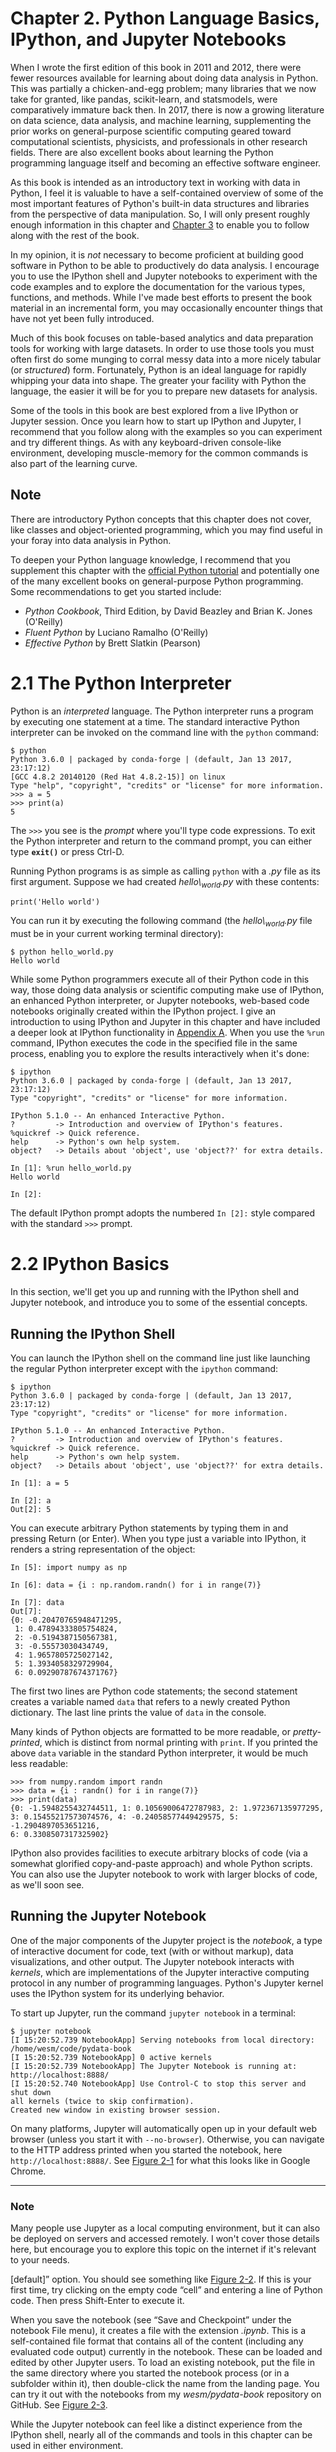 * Chapter 2. Python Language Basics, IPython, and Jupyter Notebooks

When I wrote the first edition of this book in 2011 and 2012, there were fewer resources available for learning about doing data analysis in Python. This was partially a chicken-and-egg problem; many libraries that we now take for granted, like pandas, scikit-learn, and statsmodels, were comparatively immature back then. In 2017, there is now a growing literature on data science, data analysis, and machine learning, supplementing the prior works on general-purpose scientific computing geared toward computational scientists, physicists, and professionals in other research fields. There are also excellent books about learning the Python programming language itself and becoming an effective software engineer.

As this book is intended as an introductory text in working with data in Python, I feel it is valuable to have a self-contained overview of some of the most important features of Python's built-in data structures and libraries from the perspective of data manipulation. So, I will only present roughly enough information in this chapter and [[file:part0005_split_000.html#4OIQ3-74490f30505748fab61c1c3ee3dc2f27][Chapter 3]] to enable you to follow along with the rest of the book.

In my opinion, it is /not/ necessary to become proficient at building good software in Python to be able to productively do data analysis. I encourage you to use the IPython shell and Jupyter notebooks to experiment with the code examples and to explore the documentation for the various types, functions, and methods. While I've made best efforts to present the book material in an incremental form, you may occasionally encounter things that have not yet been fully introduced.

Much of this book focuses on table-based analytics and data preparation tools for working with large datasets. In order to use those tools you must often first do some munging to corral messy data into a more nicely tabular (or /structured/) form. Fortunately, Python is an ideal language for rapidly whipping your data into shape. The greater your facility with Python the language, the easier it will be for you to prepare new datasets for analysis.

Some of the tools in this book are best explored from a live IPython or Jupyter session. Once you learn how to start up IPython and Jupyter, I recommend that you follow along with the examples so you can experiment and try different things. As with any keyboard-driven console-like environment, developing muscle-memory for the common commands is also part of the learning curve.



** Note

There are introductory Python concepts that this chapter does not cover, like classes and object-oriented programming, which you may find useful in your foray into data analysis in Python.

To deepen your Python language knowledge, I recommend that you supplement this chapter with the [[http://docs.python.org][official Python tutorial]] and potentially one of the many excellent books on general-purpose Python programming. Some recommendations to get you started include:

- /Python Cookbook/, Third Edition, by David Beazley and Brian K. Jones (O'Reilly)
- /Fluent Python/ by Luciano Ramalho (O'Reilly)
- /Effective Python/ by Brett Slatkin (Pearson)

* 2.1 The Python Interpreter

Python is an /interpreted/ language. The Python interpreter runs a program by executing one statement at a time. The standard interactive Python interpreter can be invoked on the command line with the =python= command:

#+BEGIN_EXAMPLE
    $ python
    Python 3.6.0 | packaged by conda-forge | (default, Jan 13 2017, 23:17:12)
    [GCC 4.8.2 20140120 (Red Hat 4.8.2-15)] on linux
    Type "help", "copyright", "credits" or "license" for more information.
    >>> a = 5
    >>> print(a)
    5
#+END_EXAMPLE

The =>>>= you see is the /prompt/ where you'll type code expressions. To exit the Python interpreter and return to the command prompt, you can either type *=exit()=* or press Ctrl-D.

Running Python programs is as simple as calling =python= with a /.py/ file as its first argument. Suppose we had created /hello\_world.py/ with these contents:

#+BEGIN_EXAMPLE
    print('Hello world')
#+END_EXAMPLE

You can run it by executing the following command (the /hello\_world.py/ file must be in your current working terminal directory):

#+BEGIN_EXAMPLE
    $ python hello_world.py
    Hello world
#+END_EXAMPLE

While some Python programmers execute all of their Python code in this way, those doing data analysis or scientific computing make use of IPython, an enhanced Python interpreter, or Jupyter notebooks, web-based code notebooks originally created within the IPython project. I give an introduction to using IPython and Jupyter in this chapter and have included a deeper look at IPython functionality in [[file:part0017_split_000.html#G6PI3-74490f30505748fab61c1c3ee3dc2f27][Appendix A]]. When you use the =%run= command, IPython executes the code in the specified file in the same process, enabling you to explore the results interactively when it's done:

#+BEGIN_EXAMPLE
    $ ipython
    Python 3.6.0 | packaged by conda-forge | (default, Jan 13 2017, 23:17:12)
    Type "copyright", "credits" or "license" for more information.

    IPython 5.1.0 -- An enhanced Interactive Python.
    ?         -> Introduction and overview of IPython's features.
    %quickref -> Quick reference.
    help      -> Python's own help system.
    object?   -> Details about 'object', use 'object??' for extra details.

    In [1]: %run hello_world.py
    Hello world

    In [2]:
#+END_EXAMPLE

The default IPython prompt adopts the numbered =In [2]:= style compared with the standard =>>>= prompt.


* 2.2 IPython Basics


In this section, we'll get you up and running with the IPython shell and Jupyter notebook, and introduce you to some of the essential concepts.

** Running the IPython Shell

You can launch the IPython shell on the command line just like launching the regular Python interpreter except with the =ipython= command:

#+BEGIN_EXAMPLE
    $ ipython
    Python 3.6.0 | packaged by conda-forge | (default, Jan 13 2017, 23:17:12)
    Type "copyright", "credits" or "license" for more information.

    IPython 5.1.0 -- An enhanced Interactive Python.
    ?         -> Introduction and overview of IPython's features.
    %quickref -> Quick reference.
    help      -> Python's own help system.
    object?   -> Details about 'object', use 'object??' for extra details.

    In [1]: a = 5

    In [2]: a
    Out[2]: 5
#+END_EXAMPLE

You can execute arbitrary Python statements by typing them in and pressing Return (or Enter). When you type just a variable into IPython, it renders a string representation of the object:

#+BEGIN_EXAMPLE
    In [5]: import numpy as np

    In [6]: data = {i : np.random.randn() for i in range(7)}

    In [7]: data
    Out[7]:
    {0: -0.20470765948471295,
     1: 0.47894333805754824,
     2: -0.5194387150567381,
     3: -0.55573030434749,
     4: 1.9657805725027142,
     5: 1.3934058329729904,
     6: 0.09290787674371767}
#+END_EXAMPLE

The first two lines are Python code statements; the second statement creates a variable named =data= that refers to a newly created Python dictionary. The last line prints the value of =data= in the console.

Many kinds of Python objects are formatted to be more readable, or /pretty-printed/, which is distinct from normal printing with =print=. If you printed the above =data= variable in the standard Python interpreter, it would be much less readable:

#+BEGIN_EXAMPLE
    >>> from numpy.random import randn
    >>> data = {i : randn() for i in range(7)}
    >>> print(data)
    {0: -1.5948255432744511, 1: 0.10569006472787983, 2: 1.972367135977295,
    3: 0.15455217573074576, 4: -0.24058577449429575, 5: -1.2904897053651216,
    6: 0.3308507317325902}
#+END_EXAMPLE

IPython also provides facilities to execute arbitrary blocks of code (via a somewhat glorified copy-and-paste approach) and whole Python scripts. You can also use the Jupyter notebook to work with larger blocks of code, as we'll soon see.

** Running the Jupyter Notebook

One of the major components of the Jupyter project is the /notebook/, a type of interactive document for code, text (with or without markup), data visualizations, and other output. The Jupyter notebook interacts with /kernels/, which are implementations of the Jupyter interactive computing protocol in any number of programming languages. Python's Jupyter kernel uses the IPython system for its underlying behavior.

To start up Jupyter, run the command =jupyter notebook= in a terminal:

#+BEGIN_EXAMPLE
    $ jupyter notebook
    [I 15:20:52.739 NotebookApp] Serving notebooks from local directory:
    /home/wesm/code/pydata-book
    [I 15:20:52.739 NotebookApp] 0 active kernels
    [I 15:20:52.739 NotebookApp] The Jupyter Notebook is running at:
    http://localhost:8888/
    [I 15:20:52.740 NotebookApp] Use Control-C to stop this server and shut down
    all kernels (twice to skip confirmation).
    Created new window in existing browser session.
#+END_EXAMPLE

On many platforms, Jupyter will automatically open up in your default web browser (unless you start it with =--no-browser=). Otherwise, you can navigate to the HTTP address printed when you started the notebook, here =http://localhost:8888/=. See [[file:part0004_split_004.html#figure_jupyter_landing][Figure 2-1]] for what this looks like in Google Chrome.

--------------

*** Note

Many people use Jupyter as a local computing environment, but it can also be deployed on servers and accessed remotely. I won't cover those details here, but encourage you to explore this topic on the internet if it's relevant to your needs.

[[../images/00001.jpeg]]

[default]” option. You should see something like [[file:part0004_split_004.html#figure_jupyter_new_nb][Figure 2-2]]. If this is your first time, try clicking on the empty code “cell” and entering a line of Python code. Then press Shift-Enter to execute it.

[[../images/00002.jpeg]]

When you save the notebook (see “Save and Checkpoint” under the notebook File menu), it creates a file with the extension /.ipynb/. This is a self-contained file format that contains all of the content (including any evaluated code output) currently in the notebook. These can be loaded and edited by other Jupyter users. To load an existing notebook, put the file in the same directory where you started the notebook process (or in a subfolder within it), then double-click the name from the landing page. You can try it out with the notebooks from my /wesm/pydata-book/ repository on GitHub. See [[file:part0004_split_004.html#figure_jupyter_existing_nb][Figure 2-3]].

While the Jupyter notebook can feel like a distinct experience from the IPython shell, nearly all of the commands and tools in this chapter can be used in either environment.

[[../images/00003.jpeg]]

** Tab Completion

On the surface, the IPython shell looks like a cosmetically different version of the standard terminal Python interpreter (invoked with =python=). One of the major improvements over the standard Python shell is /tab completion/, found in many IDEs or other interactive computing analysis environments. While entering expressions in the shell, pressing the Tab key will search the namespace for any variables (objects, functions, etc.) matching the characters you have typed so far:

#+BEGIN_EXAMPLE
    In [1]: an_apple = 27

    In [2]: an_example = 42

    In [3]: an<Tab>
    an_apple    and         an_example  any
#+END_EXAMPLE

In this example, note that IPython displayed both the two variables I defined as well as the Python keyword =and= and built-in function =any=. Naturally, you can also complete methods and attributes on any object after typing a period:

#+BEGIN_EXAMPLE
    In [3]: b = [1, 2, 3]

    In [4]: b.<Tab>
    b.append  b.count   b.insert  b.reverse
    b.clear   b.extend  b.pop     b.sort
    b.copy    b.index   b.remove
#+END_EXAMPLE

The same goes for modules:

#+BEGIN_EXAMPLE
    In [1]: import datetime

    In [2]: datetime.<Tab>
    datetime.date          datetime.MAXYEAR       datetime.timedelta
    datetime.datetime      datetime.MINYEAR       datetime.timezone
    datetime.datetime_CAPI datetime.time          datetime.tzinfo
#+END_EXAMPLE

In the Jupyter notebook and newer versions of IPython (5.0 and higher), the autocompletions show up in a drop-down box rather than as text output.

--------------

*** Note


Note that IPython by default hides methods and attributes starting with underscores, such as magic methods and internal “private” methods and attributes, in order to avoid cluttering the display (and confusing novice users!). These, too, can be tab-completed, but you must first type an underscore to see them. If you prefer to always see such methods in tab completion, you can change this setting in the IPython configuration. See the IPython documentation to find out how to do this.

--------------

Tab completion works in many contexts outside of searching the interactive namespace and completing object or module attributes. When typing anything that looks like a file path (even in a Python string), pressing the Tab key will complete anything on your computer's filesystem matching what you've typed:

#+BEGIN_EXAMPLE
    In [7]: datasets/movielens/<Tab>
    datasets/movielens/movies.dat    datasets/movielens/README
    datasets/movielens/ratings.dat   datasets/movielens/users.dat

    In [7]: path = 'datasets/movielens/<Tab>
    datasets/movielens/movies.dat    datasets/movielens/README
    datasets/movielens/ratings.dat   datasets/movielens/users.dat
#+END_EXAMPLE

Combined with the =%run= command (see [[file:part0004_split_007.html#ipython_basics_magic_run][“The %run Command”]]), this functionality can save you many keystrokes.

Another area where tab completion saves time is in the completion of function keyword arguments (and including the === sign!). See [[file:part0004_split_005.html#figure_jupyter_autocomplete_keywords][Figure 2-4]].

[[../images/00004.jpeg]]

We'll have a closer look at functions in a little bit.




** Introspection

Using a question mark (=?=) before or after a variable will display some general information about the object:

#+BEGIN_EXAMPLE
    In [8]: b = [1, 2, 3]

    In [9]: b?
    Type:       list
    String Form:[1, 2, 3]
    Length:     3
    Docstring:
    list() -> new empty list
    list(iterable) -> new list initialized from iterable's items

    In [10]: print?
    Docstring:
    print(value, ..., sep=' ', end='\n', file=sys.stdout, flush=False)

    Prints the values to a stream, or to sys.stdout by default.
    Optional keyword arguments:
    file:  a file-like object (stream); defaults to the current sys.stdout.
    sep:   string inserted between values, default a space.
    end:   string appended after the last value, default a newline.
    flush: whether to forcibly flush the stream.
    Type:      builtin_function_or_method
#+END_EXAMPLE

This is referred to as /object introspection/. If the object is a function or instance method, the docstring, if defined, will also be shown. Suppose we'd written the following function (which you can reproduce in IPython or Jupyter):

#+BEGIN_EXAMPLE
    def add_numbers(a, b):
        """
        Add two numbers together

        Returns
        -------
        the_sum : type of arguments
        """
        return a + b
#+END_EXAMPLE

Then using =?= shows us the docstring:

#+BEGIN_EXAMPLE
    In [11]: add_numbers?
    Signature: add_numbers(a, b)
    Docstring:
    Add two numbers together

    Returns
    -------
    the_sum : type of arguments
    File:      <ipython-input-9-6a548a216e27>
    Type:      function
#+END_EXAMPLE

Using =??= will also show the function's source code if possible:

#+BEGIN_EXAMPLE
    In [12]: add_numbers??
    Signature: add_numbers(a, b)
    Source:
    def add_numbers(a, b):
        """
        Add two numbers together

        Returns
        -------
        the_sum : type of arguments
        """
        return a + b
    File:      <ipython-input-9-6a548a216e27>
    Type:      function
#+END_EXAMPLE

=?= has a final usage, which is for searching the IPython namespace in a manner similar to the standard Unix or Windows command line. A number of characters combined with the wildcard (=*=) will show all names matching the wildcard expression. For example, we could get a list of all functions in the top-level NumPy namespace containing =load=:

#+BEGIN_EXAMPLE
    In [13]: np.*load*?
    np.__loader__
    np.load
    np.loads
    np.loadtxt
    np.pkgload
#+END_EXAMPLE

** The %run Command

You can run any file as a Python program inside the environment of your IPython session using the =%run= command. Suppose you had the following simple script stored in /ipython\_script\_test.py/:

#+BEGIN_EXAMPLE
    def f(x, y, z):
        return (x + y) / z

    a = 5
    b = 6
    c = 7.5

    result = f(a, b, c)
#+END_EXAMPLE

You can execute this by passing the filename to =%run=:

#+BEGIN_EXAMPLE
    In [14]: %run ipython_script_test.py
#+END_EXAMPLE

The script is run in an /empty namespace/ (with no imports or other variables defined) so that the behavior should be identical to running the program on the command line using =python script.py=. All of the variables (imports, functions, and globals) defined in the file (up until an exception, if any, is raised) will then be accessible in the IPython shell:

#+BEGIN_EXAMPLE
    In [15]: c
    Out [15]: 7.5

    In [16]: result
    Out[16]: 1.4666666666666666
#+END_EXAMPLE

If a Python script expects command-line arguments (to be found in =sys.argv=), these can be passed after the file path as though run on the command line.

*** Note


Should you wish to give a script access to variables already defined in the interactive IPython namespace, use =%run -i= instead of plain =%run=.

--------------

In the Jupyter notebook, you may also use the related =%load= magic function, which imports a script into a code cell:

#+BEGIN_EXAMPLE
    >>> %load ipython_script_test.py

        def f(x, y, z):
            return (x + y) / z

        a = 5
        b = 6
        c = 7.5

        result = f(a, b, c)
#+END_EXAMPLE

*** Interrupting running code


Pressing Ctrl-C while any code is running, whether a script through =%run= or a long-running command, will cause a =KeyboardInterrupt= to be raised. This will cause nearly all Python programs to stop immediately except in certain unusual cases.

--------------

*** Warning


When a piece of Python code has called into some compiled extension modules, pressing Ctrl-C will not always cause the program execution to stop immediately. In such cases, you will have to either wait until control is returned to the Python interpreter, or in more dire circumstances, forcibly terminate the Python process.

--------------




** Executing Code from the Clipboard


If you are using the Jupyter notebook, you can copy and paste code into any code cell and execute it. It is also possible to run code from the clipboard in the IPython shell. Suppose you had the following code in some other application:

#+BEGIN_EXAMPLE
    x = 5
    y = 7
    if x > 5:
        x += 1

        y = 8
#+END_EXAMPLE

The most foolproof methods are the =%paste= and =%cpaste= magic functions. =%paste= takes whatever text is in the clipboard and executes it as a single block in the shell:

#+BEGIN_EXAMPLE
    In [17]: %paste
    x = 5
    y = 7
    if x > 5:
        x += 1

        y = 8
    ## -- End pasted text --
#+END_EXAMPLE

=%cpaste= is similar, except that it gives you a special prompt for pasting code into:

#+BEGIN_EXAMPLE
    In [18]: %cpaste
    Pasting code; enter '--' alone on the line to stop or use Ctrl-D.
    :x = 5
    :y = 7
    :if x > 5:
    :    x += 1
    :
    :    y = 8
    :--
#+END_EXAMPLE

With the =%cpaste= block, you have the freedom to paste as much code as you like before executing it. You might decide to use =%cpaste= in order to look at the pasted code before executing it. If you accidentally paste the wrong code, you can break out of the =%cpaste= prompt by pressing Ctrl-C.

** Terminal Keyboard Shortcuts


IPython has many keyboard shortcuts for navigating the prompt (which will be familiar to users of the Emacs text editor or the Unix bash shell) and interacting with the shell's command history. [[file:part0004_split_009.html#table_kbd_shortcuts][Table 2-1]] summarizes some of the most commonly used shortcuts. See [[file:part0004_split_009.html#figure_ipython_keyboard][Figure 2-5]] for an illustration of a few of these, such as cursor movement.

[[../images/00005.gif]]

#+CAPTION: Table 2-1. Standard IPython keyboard shortcuts
| Keyboard shortcut    | Description                               |
|----------------------+-------------------------------------------|
| Ctrl-P or up-arrow   | Search backward in command history        |
| Ctrl-N or down-arrow | Search forward in command history f       |
| Ctrl-R               | Readline-style reverse history search     |
| Ctrl-Shift-V         | Paste text from clipboard                 |
| Ctrl-C               | Interrupt currently executing code        |
| Ctrl-A               | Move cursor to beginning of line          |
| Ctrl-E               | Move cursor to end of line                |
| Ctrl-K               | Delete text from cursor until end of line |
| Ctrl-U               | Discard all text on current line          |
| Ctrl-F               | Move cursor forward one character         |
| Ctrl-B               | Move cursor back one character            |
| Ctrl-L               | Clear screen                              |


Note that Jupyter notebooks have a largely separate set of keyboard shortcuts for navigation and editing. Since these shortcuts have evolved more rapidly than IPython's, I encourage you to explore the integrated help system in the Jupyter notebook's menus.

** About Magic Commands


IPython's special commands (which are not built into Python itself) are known as “magic” commands. These are designed to facilitate common tasks and enable you to easily control the behavior of the IPython system. A magic command is any command prefixed by the percent symbol =%=. For example, you can check the execution time of any Python statement, such as a matrix multiplication, using the =%timeit= magic function (which will be discussed in more detail later):

#+BEGIN_EXAMPLE
    In [20]: a = np.random.randn(100, 100)

    In [20]: %timeit np.dot(a, a)
    10000 loops, best of 3: 20.9 µs per loop
#+END_EXAMPLE

Magic commands can be viewed as command-line programs to be run within the IPython system. Many of them have additional “command-line” options, which can all be viewed (as you might expect) using =?=:

#+BEGIN_EXAMPLE
    In [21]: %debug?
    Docstring:
    ::

      %debug [--breakpoint FILE:LINE] [statement [statement ...]]

    Activate the interactive debugger.

    This magic command support two ways of activating debugger.
    One is to activate debugger before executing code.  This way, you
    can set a break point, to step through the code from the point.
    You can use this mode by giving statements to execute and optionally
    a breakpoint.

    The other one is to activate debugger in post-mortem mode.  You can
    activate this mode simply running %debug without any argument.
    If an exception has just occurred, this lets you inspect its stack
    frames interactively.  Note that this will always work only on the last
    traceback that occurred, so you must call this quickly after an
    exception that you wish to inspect has fired, because if another one
    occurs, it clobbers the previous one.

    If you want IPython to automatically do this on every exception, see
    the %pdb magic for more details.

    positional arguments:
      statement             Code to run in debugger. You can omit this in cell
                            magic mode.

    optional arguments:
      --breakpoint <FILE:LINE>, -b <FILE:LINE>
                            Set break point at LINE in FILE.
#+END_EXAMPLE

Magic functions can be used by default without the percent sign, as long as no variable is defined with the same name as the magic function in question. This feature is called /automagic/ and can be enabled or disabled with =%automagic=.

Some magic functions behave like Python functions and their output can be assigned to a variable:

#+BEGIN_EXAMPLE
    In [22]: %pwd
    Out[22]: '/home/wesm/code/pydata-book

    In [23]: foo = %pwd

    In [24]: foo
    Out[24]: '/home/wesm/code/pydata-book'
#+END_EXAMPLE

Since IPython's documentation is accessible from within the system, I encourage you to explore all of the special commands available by typing =%quickref= or =%magic=. [[file:part0004_split_010.html#ipython_magic_table][Table 2-2]] highlights some of the most critical ones for being productive in interactive computing and Python development in IPython.

| Command                   | Description                                                                                                                           |
|---------------------------+---------------------------------------------------------------------------------------------------------------------------------------|
| =%quickref=               | Display the IPython Quick Reference Card                                                                                              |
| =%magic=                  | Display detailed documentation for all of the available magic commands                                                                |
| =%debug=                  | Enter the interactive debugger at the bottom of the last exception traceback                                                          |
| =%hist=                   | Print command input (and optionally output) history                                                                                   |
| =%pdb=                    | Automatically enter debugger after any exception                                                                                      |
| =%paste=                  | Execute preformatted Python code from clipboard                                                                                       |
| =%cpaste=                 | Open a special prompt for manually pasting Python code to be executed                                                                 |
| =%reset=                  | Delete all variables/names defined in interactive namespace                                                                           |
| =%page= /=OBJECT=/        | Pretty-print the object and display it through a pager                                                                                |
| =%run= /=script.py=/      | Run a Python script inside IPython                                                                                                    |
| =%prun= /=statement=/     | Execute /=statement=/ with =cProfile= and report the profiler output                                                                  |
| =%time= /=statement=/     | Report the execution time of a single statement                                                                                       |
| =%timeit= /=statement=/   | Run a statement multiple times to compute an ensemble average execution time; useful for timing code with very short execution time   |
| =%who, %who_ls, %whos=    | Display variables defined in interactive namespace, with varying levels of information/verbosity                                      |
| =%xdel= /=variable=/      | Delete a variable and attempt to clear any references to the object in the IPython internals                                          |
#+CAPTION: Table 2-2. Some frequently used IPython magic commands



** Matplotlib Integration

One reason for IPython's popularity in analytical computing is that it integrates well with data visualization and other user interface libraries like matplotlib. Don't worry if you have never used matplotlib before; it will be discussed in more detail later in this book. The =%matplotlib= magic function configures its integration with the IPython shell or Jupyter notebook. This is important, as otherwise plots you create will either not appear (notebook) or take control of the session until closed (shell).

In the IPython shell, running =%matplotlib= sets up the integration so you can create multiple plot windows without interfering with the console session:

#+BEGIN_EXAMPLE
    In [26]: %matplotlib
    Using matplotlib backend: Qt4Agg
#+END_EXAMPLE

In Jupyter, the command is a little different ([[file:part0004_split_011.html#figure_jupyter_matplotlib_inline][Figure 2-6]]):

#+BEGIN_EXAMPLE
    In [26]: %matplotlib inline
#+END_EXAMPLE

[[../images/00006.jpeg]]


* 2.3 Python Language Basics

In this section, I will give you an overview of essential Python programming concepts and language mechanics. In the next chapter, I will go into more detail about Python's data structures, functions, and other built-in tools.

** Language Semantics

The Python language design is distinguished by its emphasis on readability, simplicity, and explicitness. Some people go so far as to liken it to “executable pseudocode.”


*** Indentation, not braces

Python uses whitespace (tabs or spaces) to structure code instead of using braces as in many other languages like R, C++, Java, and Perl. Consider a =for= loop from a sorting algorithm:

#+BEGIN_EXAMPLE
    for x in array:
        if x < pivot:
            less.append(x)
        else:
            greater.append(x)
#+END_EXAMPLE

A colon denotes the start of an indented code block after which all of the code must be indented by the same amount until the end of the block.

Love it or hate it, significant whitespace is a fact of life for Python programmers, and in my experience it can make Python code more readable than other languages I've used. While it may seem foreign at first, you will hopefully grow accustomed in time.

--------------

****** Note


I strongly recommend using /four spaces/ as your default indentation and replacing tabs with four spaces. Many text editors have a setting that will replace tab stops with spaces automatically (do this!). Some people use tabs or a different number of spaces, with two spaces not being terribly uncommon. By and large, four spaces is the standard adopted by the vast majority of Python programmers, so I recommend doing that in the absence of a compelling reason otherwise.

--------------

As you can see by now, Python statements also do not need to be terminated by semicolons. Semicolons can be used, however, to separate multiple statements on a single line:

#+BEGIN_EXAMPLE
    a = 5; b = 6; c = 7
#+END_EXAMPLE

Putting multiple statements on one line is generally discouraged in Python as it often makes code less readable.

*** Everything is an object


An important characteristic of the Python language is the consistency of its /object model/. Every number, string, data structure, function, class, module, and so on exists in the Python interpreter in its own “box,” which is referred to as a /Python object/. Each object has an associated /type/ (e.g., /string/ or /function/) and internal data. In practice this makes the language very flexible, as even functions can be treated like any other object.

*** Comments


Any text preceded by the hash mark (pound sign) =#= is ignored by the Python interpreter. This is often used to add comments to code. At times you may also want to exclude certain blocks of code without deleting them. An easy solution is to /comment out/ the code:

#+BEGIN_EXAMPLE
    results = []
    for line in file_handle:
        # keep the empty lines for now
        # if len(line) == 0:
        #   continue
        results.append(line.replace('foo', 'bar'))
#+END_EXAMPLE

Comments can also occur after a line of executed code. While some programmers prefer comments to be placed in the line preceding a particular line of code, this can be useful at times:

#+BEGIN_EXAMPLE
    print("Reached this line")  # Simple status report
#+END_EXAMPLE

*** Function and object method calls


You call functions using parentheses and passing zero or more arguments, optionally assigning the returned value to a variable:

#+BEGIN_EXAMPLE
    result = f(x, y, z)
    g()
#+END_EXAMPLE

Almost every object in Python has attached functions, known as /methods/, that have access to the object's internal contents. You can call them using the following syntax:

#+BEGIN_EXAMPLE
    obj.some_method(x, y, z)
#+END_EXAMPLE

Functions can take both /positional/ and /keyword/ arguments:

#+BEGIN_EXAMPLE
    result = f(a, b, c, d=5, e='foo')
#+END_EXAMPLE

More on this later.

*** Variables and argument passing


When assigning a variable (or /name/) in Python, you are creating a /reference/ to the object on the righthand side of the equals sign. In practical terms, consider a list of integers:

#+BEGIN_EXAMPLE
    In [8]: a = [1, 2, 3]
#+END_EXAMPLE

Suppose we assign =a= to a new variable =b=:

#+BEGIN_EXAMPLE
    In [9]: b = a
#+END_EXAMPLE

In some languages, this assignment would cause the data =[1, 2, 3]= to be copied. In Python, =a= and =b= actually now refer to the same object, the original list =[1, 2, 3]= (see [[file:part0004_split_013.html#figure_references][Figure 2-7]] for a mockup). You can prove this to yourself by appending an element to =a= and then examining =b=:

#+BEGIN_EXAMPLE
    In [10]: a.append(4)

    In [11]: b
    Out[11]: [1, 2, 3, 4]
#+END_EXAMPLE

[[../images/00007.gif]]

Understanding the semantics of references in Python and when, how, and why data is copied is especially critical when you are working with larger datasets in Python.

--------------

****** Note


Assignment is also referred to as /binding/, as we are binding a name to an object. Variable names that have been assigned may occasionally be referred to as bound variables.

--------------

When you pass objects as arguments to a function, new local variables are created referencing the original objects without any copying. If you bind a new object to a variable inside a function, that change will not be reflected in the parent scope. It is therefore possible to alter the internals of a mutable argument. Suppose we had the following function:

#+BEGIN_EXAMPLE
    def append_element(some_list, element):
        some_list.append(element)
#+END_EXAMPLE

Then we have:

#+BEGIN_EXAMPLE
    In [27]: data = [1, 2, 3]

    In [28]: append_element(data, 4)

    In [29]: data
    Out[29]: [1, 2, 3, 4]
#+END_EXAMPLE

*** Dynamic references, strong types

In contrast with many compiled languages, such as Java and C++, object /references/ in Python have no type associated with them. There is no problem with the following:

#+BEGIN_EXAMPLE
    In [12]: a = 5

    In [13]: type(a)
    Out[13]: int

    In [14]: a = 'foo'

    In [15]: type(a)
    Out[15]: str
#+END_EXAMPLE

Variables are names for objects within a particular namespace; the type information is stored in the object itself. Some observers might hastily conclude that Python is not a “typed language.” This is not true; consider this example:

#+BEGIN_EXAMPLE
    In [16]: '5' + 5
    ---------------------------------------------------------------------------
    TypeError                                 Traceback (most recent call last)
    <ipython-input-16-f9dbf5f0b234> in <module>()
    ----> 1 '5' + 5
    TypeError: must be str, not int
#+END_EXAMPLE

In some languages, such as Visual Basic, the string ='5'= might get implicitly converted (or /casted/) to an integer, thus yielding 10. Yet in other languages, such as JavaScript, the integer =5= might be casted to a string, yielding the concatenated string ='55'=. In this regard Python is considered a /strongly typed/ language, which means that every object has a specific type (or /class/), and implicit conversions will occur only in certain obvious circumstances, such as the following:

#+BEGIN_EXAMPLE
    In [17]: a = 4.5

    In [18]: b = 2

    # String formatting, to be visited later
    In [19]: print('a is {0}, b is {1}'.format(type(a), type(b)))
    a is <class 'float'>, b is <class 'int'>

    In [20]: a / b
    Out[20]: 2.25
#+END_EXAMPLE

Knowing the type of an object is important, and it's useful to be able to write functions that can handle many different kinds of input. You can check that an object is an instance of a particular type using the =isinstance= function:

#+BEGIN_EXAMPLE
    In [21]: a = 5

    In [22]: isinstance(a, int)
    Out[22]: True
#+END_EXAMPLE

=isinstance= can accept a tuple of types if you want to check that an object's type is among those present in the tuple:

#+BEGIN_EXAMPLE
    In [23]: a = 5; b = 4.5

    In [24]: isinstance(a, (int, float))
    Out[24]: True

    In [25]: isinstance(b, (int, float))
    Out[25]: True
#+END_EXAMPLE

*** Attributes and methods

Objects in Python typically have both attributes (other Python objects stored “inside” the object) and methods (functions associated with an object that can have access to the object's internal data). Both of them are accessed via the syntax /=obj.attribute_name=/:

#+BEGIN_EXAMPLE
    In [1]: a = 'foo'

    In [2]: a.<Press Tab>
    a.capitalize  a.format      a.isupper     a.rindex      a.strip
    a.center      a.index       a.join        a.rjust       a.swapcase
    a.count       a.isalnum     a.ljust       a.rpartition  a.title
    a.decode      a.isalpha     a.lower       a.rsplit      a.translate
    a.encode      a.isdigit     a.lstrip      a.rstrip      a.upper
    a.endswith    a.islower     a.partition   a.split       a.zfill
    a.expandtabs  a.isspace     a.replace     a.splitlines
    a.find        a.istitle     a.rfind       a.startswith
#+END_EXAMPLE

Attributes and methods can also be accessed by name via the =getattr= function:

#+BEGIN_EXAMPLE
    In [27]: getattr(a, 'split')
    Out[27]: <function str.split>
#+END_EXAMPLE

In other languages, accessing objects by name is often referred to as “reflection.” While we will not extensively use the functions =getattr= and related functions =hasattr= and =setattr= in this book, they can be used very effectively to write generic, reusable code.

*** Duck typing


Often you may not care about the type of an object but rather only whether it has certain methods or behavior. This is sometimes called “duck typing,” after the saying “If it walks like a duck and quacks like a duck, then it's a duck.” For example, you can verify that an object is iterable if it implemented the /iterator protocol/. For many objects, this means it has a =__iter__= “magic method,” though an alternative and better way to check is to try using the =iter= function:

#+BEGIN_EXAMPLE
    def isiterable(obj):
        try:
            iter(obj)
            return True
        except TypeError: # not iterable
            return False
#+END_EXAMPLE

This function would return =True= for strings as well as most Python collection types:

#+BEGIN_EXAMPLE
    In [29]: isiterable('a string')
    Out[29]: True

    In [30]: isiterable([1, 2, 3])
    Out[30]: True

    In [31]: isiterable(5)
    Out[31]: False
#+END_EXAMPLE

A place where I use this functionality all the time is to write functions that can accept multiple kinds of input. A common case is writing a function that can accept any kind of sequence (list, tuple, ndarray) or even an iterator. You can first check if the object is a list (or a NumPy array) and, if it is not, convert it to be one:

#+BEGIN_EXAMPLE
    if not isinstance(x, list) and isiterable(x):
        x = list(x)
#+END_EXAMPLE

*** Imports

In Python a /module/ is simply a file with the /.py/ extension containing Python code. Suppose that we had the following module:

#+BEGIN_EXAMPLE
    # some_module.py
    PI = 3.14159

    def f(x):
        return x + 2

    def g(a, b):
        return a + b
#+END_EXAMPLE

If we wanted to access the variables and functions defined in /some\_module.py/, from another file in the same directory we could do:

#+BEGIN_EXAMPLE
    import some_module
    result = some_module.f(5)
    pi = some_module.PI
#+END_EXAMPLE

Or equivalently:

#+BEGIN_EXAMPLE
    from some_module import f, g, PI
    result = g(5, PI)
#+END_EXAMPLE

By using the =as= keyword you can give imports different variable names:

#+BEGIN_EXAMPLE
    import some_module as sm
    from some_module import PI as pi, g as gf

    r1 = sm.f(pi)
    r2 = gf(6, pi)
#+END_EXAMPLE

*** Binary operators and comparisons


Most of the binary math operations and comparisons are as you might expect:

#+BEGIN_EXAMPLE
    In [32]: 5 - 7
    Out[32]: -2

    In [33]: 12 + 21.5
    Out[33]: 33.5

    In [34]: 5 <= 2
    Out[34]: False
#+END_EXAMPLE

See [[file:part0004_split_013.html#table_binary_ops][Table 2-3]] for all of the available binary operators.

To check if two references refer to the same object, use the =is= keyword. =is not= is also perfectly valid if you want to check that two objects are not the same:

#+BEGIN_EXAMPLE
    In [35]: a = [1, 2, 3]

    In [36]: b = a

    In [37]: c = list(a)

    In [38]: a is b
    Out[38]: True

    In [39]: a is not c
    Out[39]: True
#+END_EXAMPLE

Since =list= always creates a new Python list (i.e., a copy), we can be sure that =c= is distinct from =a=. Comparing with =is= is not the same as the ==== operator, because in this case we have:

#+BEGIN_EXAMPLE
    In [40]: a == c
    Out[40]: True
#+END_EXAMPLE

A very common use of =is= and =is not= is to check if a variable is =None=, since there is only one instance of =None=:

#+BEGIN_EXAMPLE
    In [41]: a = None

    In [42]: a is None
    Out[42]: True
#+END_EXAMPLE

| Operation         | Description                                                                                                 |
|-------------------+-------------------------------------------------------------------------------------------------------------|
| =a + b=           | Add =a= and =b=                                                                                             |
| =a - b=           | Subtract =b= from =a=                                                                                       |
| =a * b=           | Multiply =a= by =b=                                                                                         |
| =a / b=           | Divide =a= by =b=                                                                                           |
| =a // b=          | Floor-divide =a= by =b=, dropping any fractional remainder                                                  |
| =a ** b=          | Raise =a= to the =b= power                                                                                  |
| =a & b=           | =True= if both =a= and =b= are =True=; for integers, take the bitwise =AND=                                 |
| =a | b=           | =True= if either =a= or =b= is =True=; for integers, take the bitwise =OR=                                  |
| =a ^ b=           | For booleans, =True= if =a= or =b= is =True=, but not both; for integers, take the bitwise =EXCLUSIVE-OR=   |
| =a == b=          | =True= if =a= equals =b=                                                                                    |
| =a != b=          | =True= if =a= is not equal to =b=                                                                           |
| =a <= b, a < b=   | =True= if =a= is less than (less than or equal) to =b=                                                      |
| =a > b, a >= b=   | =True= if =a= is greater than (greater than or equal) to =b=                                                |
| =a is b=          | =True= if =a= and =b= reference the same Python object                                                      |
| =a is not b=      | =True= if =a= and =b= reference different Python objects                                                    |
#+CAPTION: Table 2-3. Binary operators


*** Mutable and immutable objects


Most objects in Python, such as lists, dicts, NumPy arrays, and most user-defined types (classes), are mutable. This means that the object or values that they contain can be modified:

#+BEGIN_EXAMPLE
    In [43]: a_list = ['foo', 2, [4, 5]]

    In [44]: a_list[2] = (3, 4)

    In [45]: a_list
    Out[45]: ['foo', 2, (3, 4)]
#+END_EXAMPLE

Others, like strings and tuples, are immutable:

#+BEGIN_EXAMPLE
    In [46]: a_tuple = (3, 5, (4, 5))

    In [47]: a_tuple[1] = 'four'
    ---------------------------------------------------------------------------
    TypeError                                 Traceback (most recent call last)
    <ipython-input-47-b7966a9ae0f1> in <module>()
    ----> 1 a_tuple[1] = 'four'
    TypeError: 'tuple' object does not support item assignment
#+END_EXAMPLE

Remember that just because you /can/ mutate an object does not mean that you always /should/. Such actions are known as /side effects/. For example, when writing a function, any side effects should be explicitly communicated to the user in the function's documentation or comments. If possible, I recommend trying to avoid side effects and /favor immutability/, even though there may be mutable objects involved.





** Scalar Types


Python along with its standard library has a small set of built-in types for handling numerical data, strings, boolean (=True= or =False=) values, and dates and time. These “single value” types are sometimes called /scalar types/ and we refer to them in this book as scalars. See [[file:part0004_split_014.html#table_python_scalar_types][Table 2-4]] for a list of the main scalar types. Date and time handling will be discussed separately, as these are provided by the =datetime= module in the standard library.

| Type      | Description                                                                                 |
|-----------+---------------------------------------------------------------------------------------------|
| =None=    | The Python “null” value (only one instance of the =None= object exists)                     |
| =str=     | String type; holds Unicode (UTF-8 encoded) strings                                          |
| =bytes=   | Raw ASCII bytes (or Unicode encoded as bytes)                                               |
| =float=   | Double-precision (64-bit) floating-point number (note there is no separate =double= type)   |
| =bool=    | A =True= or =False= value                                                                   |
| =int=     | Arbitrary precision signed integer                                                          |
#+CAPTION: Table 2-4. Standard Python scalar types


*** Numeric types


The primary Python types for numbers are =int= and =float=. An =int= can store arbitrarily large numbers:

#+BEGIN_EXAMPLE
    In [48]: ival = 17239871

    In [49]: ival ** 6
    Out[49]: 26254519291092456596965462913230729701102721
#+END_EXAMPLE

Floating-point numbers are represented with the Python =float= type. Under the hood each one is a double-precision (64-bit) value. They can also be expressed with scientific notation:

#+BEGIN_EXAMPLE
    In [50]: fval = 7.243

    In [51]: fval2 = 6.78e-5
#+END_EXAMPLE

Integer division not resulting in a whole number will always yield a floating-point number:

#+BEGIN_EXAMPLE
    In [52]: 3 / 2
    Out[52]: 1.5
#+END_EXAMPLE

To get C-style integer division (which drops the fractional part if the result is not a whole number), use the floor division operator =//=:

#+BEGIN_EXAMPLE
    In [53]: 3 // 2
    Out[53]: 1
#+END_EXAMPLE

*** Strings


Many people use Python for its powerful and flexible built-in string processing capabilities. You can write /string literals/ using either single quotes ='= or double quotes ="=:

#+BEGIN_EXAMPLE
    a = 'one way of writing a string'
    b = "another way"
#+END_EXAMPLE

For multiline strings with line breaks, you can use triple quotes, either ='''= or ="""=:

#+BEGIN_EXAMPLE
    c = """
    This is a longer string that
    spans multiple lines
    """
#+END_EXAMPLE

It may surprise you that this string =c= actually contains four lines of text; the line breaks after ="""= and after =lines= are included in the string. We can count the new line characters with the =count= method on =c=:

#+BEGIN_EXAMPLE
    In [55]: c.count('\n')
    Out[55]: 3
#+END_EXAMPLE

Python strings are immutable; you cannot modify a string:

#+BEGIN_EXAMPLE
    In [56]: a = 'this is a string'

    In [57]: a[10] = 'f'
    ---------------------------------------------------------------------------
    TypeError                                 Traceback (most recent call last)
    <ipython-input-57-5ca625d1e504> in <module>()
    ----> 1 a[10] = 'f'
    TypeError: 'str' object does not support item assignment

    In [58]: b = a.replace('string', 'longer string')

    In [59]: b
    Out[59]: 'this is a longer string'
#+END_EXAMPLE

Afer this operation, the variable =a= is unmodified:

#+BEGIN_EXAMPLE
    In [60]: a
    Out[60]: 'this is a string'
#+END_EXAMPLE

Many Python objects can be converted to a string using the =str= function:

#+BEGIN_EXAMPLE
    In [61]: a = 5.6

    In [62]: s = str(a)

    In [63]: print(s)
    5.6
#+END_EXAMPLE

Strings are a sequence of Unicode characters and therefore can be treated like other sequences, such as lists and tuples (which we will explore in more detail in the next chapter):

#+BEGIN_EXAMPLE
    In [64]: s = 'python'

    In [65]: list(s)
    Out[65]: ['p', 'y', 't', 'h', 'o', 'n']

    In [66]: s[:3]
    Out[66]: 'pyt'
#+END_EXAMPLE

The syntax =s[:3]= is called /slicing/ and is implemented for many kinds of Python sequences. This will be explained in more detail later on, as it is used extensively in this book.

The backslash character =\= is an /escape character/, meaning that it is used to specify special characters like newline =\n= or Unicode characters. To write a string literal with backslashes, you need to escape them:

#+BEGIN_EXAMPLE
    In [67]: s = '12\\34'

    In [68]: print(s)
    12\34
#+END_EXAMPLE

If you have a string with a lot of backslashes and no special characters, you might find this a bit annoying. Fortunately you can preface the leading quote of the string with =r=, which means that the characters should be interpreted as is:

#+BEGIN_EXAMPLE
    In [69]: s = r'this\has\no\special\characters'

    In [70]: s
    Out[70]: 'this\\has\\no\\special\\characters'
#+END_EXAMPLE

The =r= stands for /raw/.

Adding two strings together concatenates them and produces a new string:

#+BEGIN_EXAMPLE
    In [71]: a = 'this is the first half '

    In [72]: b = 'and this is the second half'

    In [73]: a + b
    Out[73]: 'this is the first half and this is the second half'
#+END_EXAMPLE

String templating or formatting is another important topic. The number of ways to do so has expanded with the advent of Python 3, and here I will briefly describe the mechanics of one of the main interfaces. String objects have a =format= method that can be used to substitute formatted arguments into the string, producing a new string:

#+BEGIN_EXAMPLE
    In [74]: template = '{0:.2f} {1:s} are worth US${2:d}'
#+END_EXAMPLE

In this string,

- ={0:.2f}= means to format the first argument as a floating-point number with two decimal places.
- ={1:s}= means to format the second argument as a string.
- ={2:d}= means to format the third argument as an exact integer.

To substitute arguments for these format parameters, we pass a sequence of arguments to the =format= method:

#+BEGIN_EXAMPLE
    In [75]: template.format(4.5560, 'Argentine Pesos', 1)
    Out[75]: '4.56 Argentine Pesos are worth US$1'
#+END_EXAMPLE

String formatting is a deep topic; there are multiple methods and numerous options and tweaks available to control how values are formatted in the resulting string. To learn more, I recommend consulting the [[https://docs.python.org/3.6/library/string.html][official Python documentation]].

I discuss general string processing as it relates to data analysis in more detail in [[file:part0010_split_000.html#9H5K3-74490f30505748fab61c1c3ee3dc2f27][Chapter 8]].

*** Bytes and Unicode


In modern Python (i.e., Python 3.0 and up), Unicode has become the first-class string type to enable more consistent handling of ASCII and non-ASCII text. In older versions of Python, strings were all bytes without any explicit Unicode encoding. You could convert to Unicode assuming you knew the character encoding. Let's look at an example:

#+BEGIN_EXAMPLE
    In [76]: val = "español"

    In [77]: val
    Out[77]: 'español'
#+END_EXAMPLE

We can convert this Unicode string to its UTF-8 bytes representation using the =encode= method:

#+BEGIN_EXAMPLE
    In [78]: val_utf8 = val.encode('utf-8')

    In [79]: val_utf8
    Out[79]: b'espa\xc3\xb1ol'

    In [80]: type(val_utf8)
    Out[80]: bytes
#+END_EXAMPLE

Assuming you know the Unicode encoding of a =bytes= object, you can go back using the =decode= method:

#+BEGIN_EXAMPLE
    In [81]: val_utf8.decode('utf-8')
    Out[81]: 'español'
#+END_EXAMPLE

While it's become preferred to use UTF-8 for any encoding, for historical reasons you may encounter data in any number of different encodings:

#+BEGIN_EXAMPLE
    In [82]: val.encode('latin1')
    Out[82]: b'espa\xf1ol'

    In [83]: val.encode('utf-16')
    Out[83]: b'\xff\xfee\x00s\x00p\x00a\x00\xf1\x00o\x00l\x00'

    In [84]: val.encode('utf-16le')
    Out[84]: b'e\x00s\x00p\x00a\x00\xf1\x00o\x00l\x00'
#+END_EXAMPLE

It is most common to encounter =bytes= objects in the context of working with files, where implicitly decoding all data to Unicode strings may not be desired.

Though you may seldom need to do so, you can define your own byte literals by prefixing a string with =b=:

#+BEGIN_EXAMPLE
    In [85]: bytes_val = b'this is bytes'

    In [86]: bytes_val
    Out[86]: b'this is bytes'

    In [87]: decoded = bytes_val.decode('utf8')

    In [88]: decoded  # this is str (Unicode) now
    Out[88]: 'this is bytes'
#+END_EXAMPLE

*** Booleans


The two boolean values in Python are written as =True= and =False=. Comparisons and other conditional expressions evaluate to either =True= or =False=. Boolean values are combined with the =and= and =or= keywords:

#+BEGIN_EXAMPLE
    In [89]: True and True
    Out[89]: True

    In [90]: False or True
    Out[90]: True
#+END_EXAMPLE

*** Type casting


The =str=, =bool=, =int=, and =float= types are also functions that can be used to cast values to those types:

#+BEGIN_EXAMPLE
    In [91]: s = '3.14159'

    In [92]: fval = float(s)

    In [93]: type(fval)
    Out[93]: float

    In [94]: int(fval)
    Out[94]: 3

    In [95]: bool(fval)
    Out[95]: True

    In [96]: bool(0)
    Out[96]: False
#+END_EXAMPLE

*** None


=None= is the Python null value type. If a function does not explicitly return a value, it implicitly returns =None=:

#+BEGIN_EXAMPLE
    In [97]: a = None

    In [98]: a is None
    Out[98]: True

    In [99]: b = 5

    In [100]: b is not None
    Out[100]: True
#+END_EXAMPLE

=None= is also a common default value for function arguments:

#+BEGIN_EXAMPLE
    def add_and_maybe_multiply(a, b, c=None):
        result = a + b

        if c is not None:
            result = result * c

        return result
#+END_EXAMPLE

While a technical point, it's worth bearing in mind that =None= is not only a reserved keyword but also a unique instance of =NoneType=:

#+BEGIN_EXAMPLE
    In [101]: type(None)
    Out[101]: NoneType
#+END_EXAMPLE

*** Dates and times


The built-in Python =datetime= module provides =datetime=, =date=, and =time= types. The =datetime= type, as you may imagine, combines the information stored in =date= and =time= and is the most commonly used:

#+BEGIN_EXAMPLE
    In [102]: from datetime import datetime, date, time

    In [103]: dt = datetime(2011, 10, 29, 20, 30, 21)

    In [104]: dt.day
    Out[104]: 29

    In [105]: dt.minute
    Out[105]: 30
#+END_EXAMPLE

Given a =datetime= instance, you can extract the equivalent =date= and =time= objects by calling methods on the =datetime= of the same name:

#+BEGIN_EXAMPLE
    In [106]: dt.date()
    Out[106]: datetime.date(2011, 10, 29)

    In [107]: dt.time()
    Out[107]: datetime.time(20, 30, 21)
#+END_EXAMPLE

The =strftime= method formats a =datetime= as a string:

#+BEGIN_EXAMPLE
    In [108]: dt.strftime('%m/%d/%Y %H:%M')
    Out[108]: '10/29/2011 20:30'
#+END_EXAMPLE

Strings can be converted (parsed) into =datetime= objects with the =strptime= function:

#+BEGIN_EXAMPLE
    In [109]: datetime.strptime('20091031', '%Y%m%d')
    Out[109]: datetime.datetime(2009, 10, 31, 0, 0)
#+END_EXAMPLE

See [[file:part0004_split_014.html#table_datetime_formatting][Table 2-5]] for a full list of format specifications.

When you are aggregating or otherwise grouping time series data, it will occasionally be useful to replace time fields of a series of =datetime=s --- for example, replacing the minute and second fields with zero:

#+BEGIN_EXAMPLE
    In [110]: dt.replace(minute=0, second=0)
    Out[110]: datetime.datetime(2011, 10, 29, 20, 0)
#+END_EXAMPLE

Since =datetime.datetime= is an immutable type, methods like these always produce new objects.

The difference of two =datetime= objects produces a =datetime.timedelta= type:

#+BEGIN_EXAMPLE
    In [111]: dt2 = datetime(2011, 11, 15, 22, 30)

    In [112]: delta = dt2 - dt

    In [113]: delta
    Out[113]: datetime.timedelta(17, 7179)

    In [114]: type(delta)
    Out[114]: datetime.timedelta
#+END_EXAMPLE

The output =timedelta(17, 7179)= indicates that the timedelta encodes an offset of 17 days and 7,179 seconds.

Adding a =timedelta= to a =datetime= produces a new shifted =datetime=:

#+BEGIN_EXAMPLE
    In [115]: dt
    Out[115]: datetime.datetime(2011, 10, 29, 20, 30, 21)

    In [116]: dt + delta
    Out[116]: datetime.datetime(2011, 11, 15, 22, 30)
#+END_EXAMPLE

| Type   | Description                                                                                                                                   |
|--------+-----------------------------------------------------------------------------------------------------------------------------------------------|
| =%Y=   | Four-digit year                                                                                                                               |
| =%y=   | Two-digit year                                                                                                                                |
| =%m=   | Two-digit month [01, 12]                                                                                                                      |
| =%d=   | Two-digit day [01, 31]                                                                                                                        |
| =%H=   | Hour (24-hour clock) [00, 23]                                                                                                                 |
| =%I=   | Hour (12-hour clock) [01, 12]                                                                                                                 |
| =%M=   | Two-digit minute [00, 59]                                                                                                                     |
| =%S=   | Second [00, 61] (seconds 60, 61 account for leap seconds)                                                                                     |
| =%w=   | Weekday as integer [0 (Sunday), 6]                                                                                                            |
| =%U=   | Week number of the year [00, 53]; Sunday is considered the first day of the week, and days before the first Sunday of the year are “week 0”   |
| =%W=   | Week number of the year [00, 53]; Monday is considered the first day of the week, and days before the first Monday of the year are “week 0”   |
| =%z=   | UTC time zone offset as =+HHMM= or =-HHMM=; empty if time zone naive                                                                          |
| =%F=   | Shortcut for =%Y-%m-%d= (e.g., =2012-4-18=)                                                                                                   |
| =%D=   | Shortcut for =%m/%d/%y= (e.g., =04/18/12=)                                                                                                    |
#+CAPTION: Table 2-5. Datetime format specification (ISO C89 compatible)






** Control Flow


Python has several built-in keywords for conditional logic, loops, and other standard /control flow/ concepts found in other programming languages.

*** if, elif, and else


The =if= statement is one of the most well-known control flow statement types. It checks a condition that, if =True=, evaluates the code in the block that follows:

#+BEGIN_EXAMPLE
    if x < 0:
        print('It's negative')
#+END_EXAMPLE

An =if= statement can be optionally followed by one or more =elif= blocks and a catch-all =else= block if all of the conditions are =False=:

#+BEGIN_EXAMPLE
    if x < 0:
        print('It's negative')
    elif x == 0:
        print('Equal to zero')
    elif 0 < x < 5:
        print('Positive but smaller than 5')
    else:
        print('Positive and larger than or equal to 5')
#+END_EXAMPLE

If any of the conditions is =True=, no further =elif= or =else= blocks will be reached. With a compound condition using =and= or =or=, conditions are evaluated left to right and will short-circuit:

#+BEGIN_EXAMPLE
    In [117]: a = 5; b = 7

    In [118]: c = 8; d = 4

    In [119]: if a < b or c > d:
       .....:     print('Made it')
    Made it
#+END_EXAMPLE

In this example, the comparison =c >         d= never gets evaluated because the first comparison was =True=.

It is also possible to chain comparisons:

#+BEGIN_EXAMPLE
    In [120]: 4 > 3 > 2 > 1
    Out[120]: True
#+END_EXAMPLE

*** for loops


=for= loops are for iterating over a collection (like a list or tuple) or an iterater. The standard syntax for a =for= loop is:

#+BEGIN_EXAMPLE
    for value in collection:
        # do something with value
#+END_EXAMPLE

You can advance a =for= loop to the next iteration, skipping the remainder of the block, using the =continue= keyword. Consider this code, which sums up integers in a list and skips =None= values:

#+BEGIN_EXAMPLE
    sequence = [1, 2, None, 4, None, 5]
    total = 0
    for value in sequence:
        if value is None:
            continue
        total += value
#+END_EXAMPLE

A =for= loop can be exited altogether with the =break= keyword. This code sums elements of the list until a 5 is reached:

#+BEGIN_EXAMPLE
    sequence = [1, 2, 0, 4, 6, 5, 2, 1]
    total_until_5 = 0
    for value in sequence:
        if value == 5:
            break
        total_until_5 += value
#+END_EXAMPLE

The =break= keyword only terminates the innermost =for= loop; any outer =for= loops will continue to run:

#+BEGIN_EXAMPLE
    In [121]: for i in range(4):
       .....:     for j in range(4):
       .....:         if j > i:
       .....:             break
       .....:         print((i, j))
       .....:
    (0, 0)
    (1, 0)
    (1, 1)
    (2, 0)
    (2, 1)
    (2, 2)
    (3, 0)
    (3, 1)
    (3, 2)
    (3, 3)
#+END_EXAMPLE

As we will see in more detail, if the elements in the collection or iterator are sequences (tuples or lists, say), they can be conveniently /unpacked/ into variables in the =for= loop statement:

#+BEGIN_EXAMPLE
    for a, b, c in iterator:
        # do something
#+END_EXAMPLE

*** while loops


A =while= loop specifies a condition and a block of code that is to be executed until the condition evaluates to =False= or the loop is explicitly ended with =break=:

#+BEGIN_EXAMPLE
    x = 256
    total = 0
    while x > 0:
        if total > 500:
            break
        total += x
        x = x // 2
#+END_EXAMPLE

*** pass


=pass= is the “no-op” statement in Python. It can be used in blocks where no action is to be taken (or as a placeholder for code not yet implemented); it is only required because Python uses whitespace to delimit blocks:

#+BEGIN_EXAMPLE
    if x < 0:
        print('negative!')
    elif x == 0:
        # TODO: put something smart here
        pass
    else:
        print('positive!')
#+END_EXAMPLE

*** range


The =range= function returns an iterator that yields a sequence of evenly spaced integers:

#+BEGIN_EXAMPLE
    In [122]: range(10)
    Out[122]: range(0, 10)

    In [123]: list(range(10))
    Out[123]: [0, 1, 2, 3, 4, 5, 6, 7, 8, 9]
#+END_EXAMPLE

Both a start, end, and step (which may be negative) can be given:

#+BEGIN_EXAMPLE
    In [124]: list(range(0, 20, 2))
    Out[124]: [0, 2, 4, 6, 8, 10, 12, 14, 16, 18]

    In [125]: list(range(5, 0, -1))
    Out[125]: [5, 4, 3, 2, 1]
#+END_EXAMPLE

As you can see, =range= produces integers up to but not including the endpoint. A common use of =range= is for iterating through sequences by index:

#+BEGIN_EXAMPLE
    seq = [1, 2, 3, 4]
    for i in range(len(seq)):
        val = seq[i]
#+END_EXAMPLE

While you can use functions like =list= to store all the integers generated by =range= in some other data structure, often the default iterator form will be what you want. This snippet sums all numbers from 0 to 99,999 that are multiples of 3 or 5:

#+BEGIN_EXAMPLE
    sum = 0
    for i in range(100000):
        # % is the modulo operator
        if i % 3 == 0 or i % 5 == 0:
            sum += i
#+END_EXAMPLE

While the range generated can be arbitrarily large, the memory use at any given time may be very small.

*** Ternary expressions


A /ternary expression/ in Python allows you to combine an =if-else= block that produces a value into a single line or expression. The syntax for this in Python is:

#+BEGIN_EXAMPLE
    value = true-expr if condition else false-expr
#+END_EXAMPLE

Here, /=true-expr=/ and /=false-expr=/ can be any Python expressions. It has the identical effect as the more verbose:

#+BEGIN_EXAMPLE
    if condition:
        value = true-expr
    else:
        value = false-expr
#+END_EXAMPLE

This is a more concrete example:

#+BEGIN_EXAMPLE
    In [126]: x = 5

    In [127]: 'Non-negative' if x >= 0 else 'Negative'
    Out[127]: 'Non-negative'
#+END_EXAMPLE

As with =if-else= blocks, only one of the expressions will be executed. Thus, the “if” and “else” sides of the ternary expression could contain costly computations, but only the true branch is ever evaluated.

While it may be tempting to always use ternary expressions to condense your code, realize that you may sacrifice readability if the condition as well as the true and false expressions are very complex.


